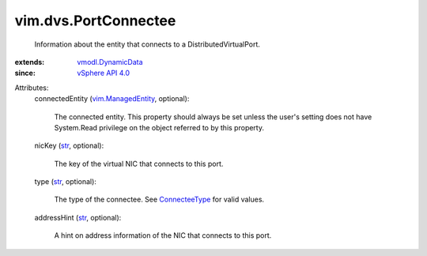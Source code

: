 .. _str: https://docs.python.org/2/library/stdtypes.html

.. _ConnecteeType: ../../vim/dvs/PortConnectee/ConnecteeType.rst

.. _vSphere API 4.0: ../../vim/version.rst#vimversionversion5

.. _vmodl.DynamicData: ../../vmodl/DynamicData.rst

.. _vim.ManagedEntity: ../../vim/ManagedEntity.rst


vim.dvs.PortConnectee
=====================
  Information about the entity that connects to a DistributedVirtualPort.
:extends: vmodl.DynamicData_
:since: `vSphere API 4.0`_

Attributes:
    connectedEntity (`vim.ManagedEntity`_, optional):

       The connected entity. This property should always be set unless the user's setting does not have System.Read privilege on the object referred to by this property.
    nicKey (`str`_, optional):

       The key of the virtual NIC that connects to this port.
    type (`str`_, optional):

       The type of the connectee. See `ConnecteeType`_ for valid values.
    addressHint (`str`_, optional):

       A hint on address information of the NIC that connects to this port.
